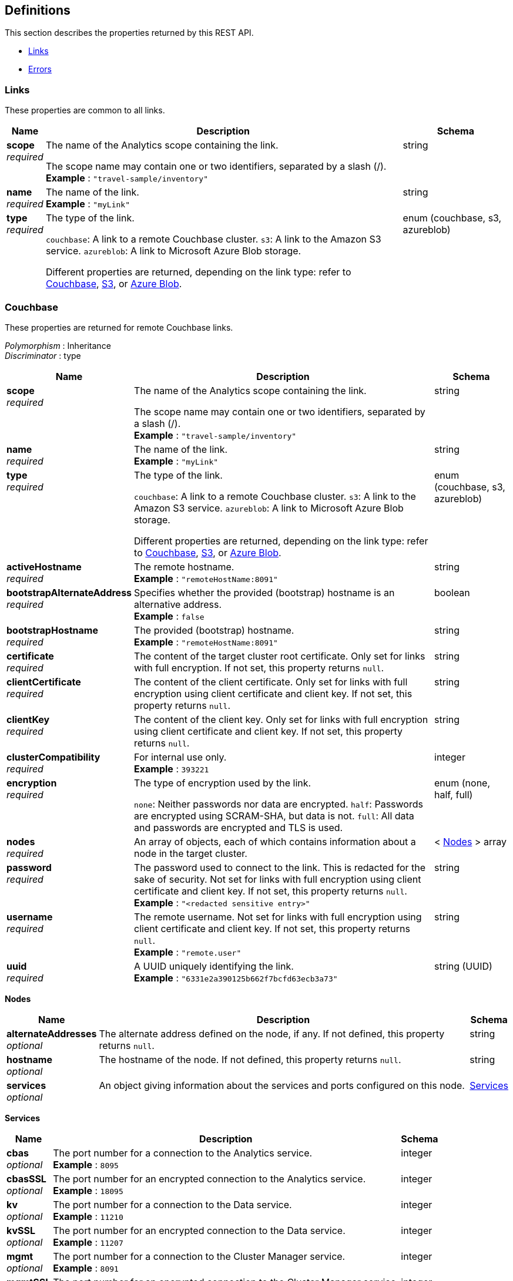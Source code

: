 
// This file is created automatically by Swagger2Markup.
// DO NOT EDIT! Refer to https://github.com/couchbaselabs/cb-swagger


[[_definitions]]
== Definitions

// Pass through HTML table styles for this page.
// This overrides Swagger2Markup's table layout defaults.

ifdef::basebackend-html[]
++++
<style type="text/css">
  /* No maximum width for table cells */
  .doc table.spread > tbody > tr > *,
  .doc table.stretch > tbody > tr > * {
    max-width: none !important;
  }

  /* Ignore fixed column widths */
  col{
    width: auto !important;
  }

  /* Do not hyphenate words in the table */
  td.tableblock p,
  p.tableblock{
    hyphens: manual !important;
  }

  /* Vertical alignment */
  td.tableblock{
    vertical-align: top !important;
  }

  /* Hide content of tags section */
  div.sect2 > h3#tags,
  div.sect2 > h3#tags ~ *{
    display: none;
</style>
++++
endif::[]


This section describes the properties returned by this REST API.

* <<_links>>
* <<_errors>>


[[_links]]
=== Links
These properties are common to all links.


[options="header", cols=".^3a,.^11a,.^4a"]
|===
|Name|Description|Schema
|**scope** +
__required__|The name of the Analytics scope containing the link.

The scope name may contain one or two identifiers, separated by a slash (/). +
**Example** : `"travel-sample/inventory"`|string
|**name** +
__required__|The name of the link. +
**Example** : `"myLink"`|string
|**type** +
__required__|The type of the link.

`couchbase`: A link to a remote Couchbase cluster.
`s3`: A link to the Amazon S3 service.
`azureblob`: A link to Microsoft Azure Blob storage.

Different properties are returned, depending on the link type: refer to <<_couchbase,Couchbase>>, <<_s3,S3>>, or <<_azure-blob,Azure Blob>>.|enum (couchbase, s3, azureblob)
|===


[[_couchbase]]
=== Couchbase
These properties are returned for remote Couchbase links.

[%hardbreaks]
__Polymorphism__ : Inheritance
__Discriminator__ : type


[options="header", cols=".^3a,.^11a,.^4a"]
|===
|Name|Description|Schema
|**scope** +
__required__|The name of the Analytics scope containing the link.

The scope name may contain one or two identifiers, separated by a slash (/). +
**Example** : `"travel-sample/inventory"`|string
|**name** +
__required__|The name of the link. +
**Example** : `"myLink"`|string
|**type** +
__required__|The type of the link.

`couchbase`: A link to a remote Couchbase cluster.
`s3`: A link to the Amazon S3 service.
`azureblob`: A link to Microsoft Azure Blob storage.

Different properties are returned, depending on the link type: refer to <<_couchbase,Couchbase>>, <<_s3,S3>>, or <<_azure-blob,Azure Blob>>.|enum (couchbase, s3, azureblob)
|**activeHostname** +
__required__|The remote hostname. +
**Example** : `"remoteHostName:8091"`|string
|**bootstrapAlternateAddress** +
__required__|Specifies whether the provided (bootstrap) hostname is an alternative address. +
**Example** : `false`|boolean
|**bootstrapHostname** +
__required__|The provided (bootstrap) hostname. +
**Example** : `"remoteHostName:8091"`|string
|**certificate** +
__required__|The content of the target cluster root certificate. Only set for links with full encryption. If not set, this property returns `null`.|string
|**clientCertificate** +
__required__|The content of the client certificate. Only set for links with full encryption using client certificate and client key. If not set, this property returns `null`.|string
|**clientKey** +
__required__|The content of the client key. Only set for links with full encryption using client certificate and client key. If not set, this property returns `null`.|string
|**clusterCompatibility** +
__required__|For internal use only. +
**Example** : `393221`|integer
|**encryption** +
__required__|The type of encryption used by the link.

`none`: Neither passwords nor data are encrypted.
`half`: Passwords are encrypted using SCRAM-SHA, but data is not.
`full`: All data and passwords are encrypted and TLS is used.|enum (none, half, full)
|**nodes** +
__required__|An array of objects, each of which contains information about a node in the target cluster.|< <<_nodes,Nodes>> > array
|**password** +
__required__|The password used to connect to the link. This is redacted for the sake of security. Not set for links with full encryption using client certificate and client key. If not set, this property returns `null`. +
**Example** : `"<redacted sensitive entry>"`|string
|**username** +
__required__|The remote username. Not set for links with full encryption using client certificate and client key. If not set, this property returns `null`. +
**Example** : `"remote.user"`|string
|**uuid** +
__required__|A UUID uniquely identifying the link. +
**Example** : `"6331e2a390125b662f7bcfd63ecb3a73"`|string (UUID)
|===

[[_nodes]]
**Nodes**

[options="header", cols=".^3a,.^11a,.^4a"]
|===
|Name|Description|Schema
|**alternateAddresses** +
__optional__|The alternate address defined on the node, if any. If not defined, this property returns `null`.|string
|**hostname** +
__optional__|The hostname of the node. If not defined, this property returns `null`.|string
|**services** +
__optional__|An object giving information about the services and ports configured on this node.|<<_services,Services>>
|===

[[_services]]
**Services**

[options="header", cols=".^3a,.^11a,.^4a"]
|===
|Name|Description|Schema
|**cbas** +
__optional__|The port number for a connection to the Analytics service. +
**Example** : `8095`|integer
|**cbasSSL** +
__optional__|The port number for an encrypted connection to the Analytics service. +
**Example** : `18095`|integer
|**kv** +
__optional__|The port number for a connection to the Data service. +
**Example** : `11210`|integer
|**kvSSL** +
__optional__|The port number for an encrypted connection to the Data service. +
**Example** : `11207`|integer
|**mgmt** +
__optional__|The port number for a connection to the Cluster Manager service. +
**Example** : `8091`|integer
|**mgmtSSL** +
__optional__|The port number for an encrypted connection to the Cluster Manager service. +
**Example** : `18091`|integer
|===


[[_s3]]
=== S3
These properties are returned for S3 links.

[%hardbreaks]
__Polymorphism__ : Inheritance
__Discriminator__ : type


[options="header", cols=".^3a,.^11a,.^4a"]
|===
|Name|Description|Schema
|**scope** +
__required__|The name of the Analytics scope containing the link.

The scope name may contain one or two identifiers, separated by a slash (/). +
**Example** : `"travel-sample/inventory"`|string
|**name** +
__required__|The name of the link. +
**Example** : `"myLink"`|string
|**type** +
__required__|The type of the link.

`couchbase`: A link to a remote Couchbase cluster.
`s3`: A link to the Amazon S3 service.
`azureblob`: A link to Microsoft Azure Blob storage.

Different properties are returned, depending on the link type: refer to <<_couchbase,Couchbase>>, <<_s3,S3>>, or <<_azure-blob,Azure Blob>>.|enum (couchbase, s3, azureblob)
|**accessKeyId** +
__required__|The Amazon S3 access key ID. +
**Example** : `"myAccessKey"`|string
|**region** +
__required__|The Amazon S3 region. +
**Example** : `"us-east-1"`|string
|**secretAccessKey** +
__required__|The Amazon S3 secret access key. This is redacted for the sake of security. +
**Example** : `"<redacted sensitive entry>"`|string
|**sessionToken** +
__optional__|For S3 links only. The Amazon S3 session token. Indicates that the link has temporary access, and that the `accessKeyId` and `secretAccessKey` are temporary credentials. This is redacted for the sake of security. +
**Example** : `"<redacted sensitive entry>"`|string
|**serviceEndpoint** +
__required__|Amazon S3 service endpoint. If not set, this property returns `null`. +
**Example** : `"my.endpoint.uri"`|string
|===


[[_azure_blob]]
=== Azure Blob
These properties are returned for Azure Blob links.

[%hardbreaks]
__Polymorphism__ : Inheritance
__Discriminator__ : type


[options="header", cols=".^3a,.^11a,.^4a"]
|===
|Name|Description|Schema
|**scope** +
__required__|The name of the Analytics scope containing the link.

The scope name may contain one or two identifiers, separated by a slash (/). +
**Example** : `"travel-sample/inventory"`|string
|**name** +
__required__|The name of the link. +
**Example** : `"myLink"`|string
|**type** +
__required__|The type of the link.

`couchbase`: A link to a remote Couchbase cluster.
`s3`: A link to the Amazon S3 service.
`azureblob`: A link to Microsoft Azure Blob storage.

Different properties are returned, depending on the link type: refer to <<_couchbase,Couchbase>>, <<_s3,S3>>, or <<_azure-blob,Azure Blob>>.|enum (couchbase, s3, azureblob)
|**accountKey** +
__optional__|The account key. Used for shared key authentication. This is redacted for the sake of security. If not set, this property returns `null`. +
**Example** : `"<redacted sensitive entry>"`|string
|**accountName** +
__optional__|The account name. Used for shared key authentication. If not set, this property returns `null`. +
**Example** : `"myAccountName"`|string
|**clientCertificate** +
__optional__|The client certificate for the registered application. Used for Azure Active Directory client certificate authentication. This is redacted for the sake of security. If not set, this property returns `null`. +
**Example** : `"<redacted sensitive entry>"`|string
|**clientCertificatePassword** +
__optional__|The client certificate password for the registered application. Used for Azure Active Directory client certificate authentication, if the client certificate is password-protected. This is redacted for the sake of security. If not set, this property returns `null`. +
**Example** : `"<redacted sensitive entry>"`|string
|**clientId** +
__optional__|The client ID for the registered application. Used for Azure Active Directory client secret authentication, or Azure Active Directory client certificate authentication. If not set, this property returns `null`. +
**Example** : `"myClientID"`|string
|**clientSecret** +
__optional__|The client secret for the registered application. Used for Azure Active Directory client secret authentication. This is redacted for the sake of security. If not set, this property returns `null`. +
**Example** : `"<redacted sensitive entry>"`|string
|**endpoint** +
__required__|The endpoint URI. +
**Example** : `"my.endpoint.uri"`|string
|**managedIdentityId** +
__optional__|The managed identity ID. Used for managed identity authentication. If not set, this property returns `null`. +
**Example** : `"myManagedIdentityID"`|string
|**sharedAccessSignature** +
__optional__|A token that can be used for authentication. Used for shared access signature authentication. This is redacted for the sake of security. If not set, this property returns `null`. +
**Example** : `"<redacted sensitive entry>"`|string
|**tenantId** +
__optional__|The tenant ID where the registered application is created. Used for Azure Active Directory client secret authentication, or Azure Active Directory client certificate authentication. If not set, this property returns `null`. +
**Example** : `"myTenantID"`|string
|===


[[_errors]]
=== Errors

[options="header", cols=".^3a,.^11a,.^4a"]
|===
|Name|Description|Schema
|**error** +
__required__|An error message.|string
|===



